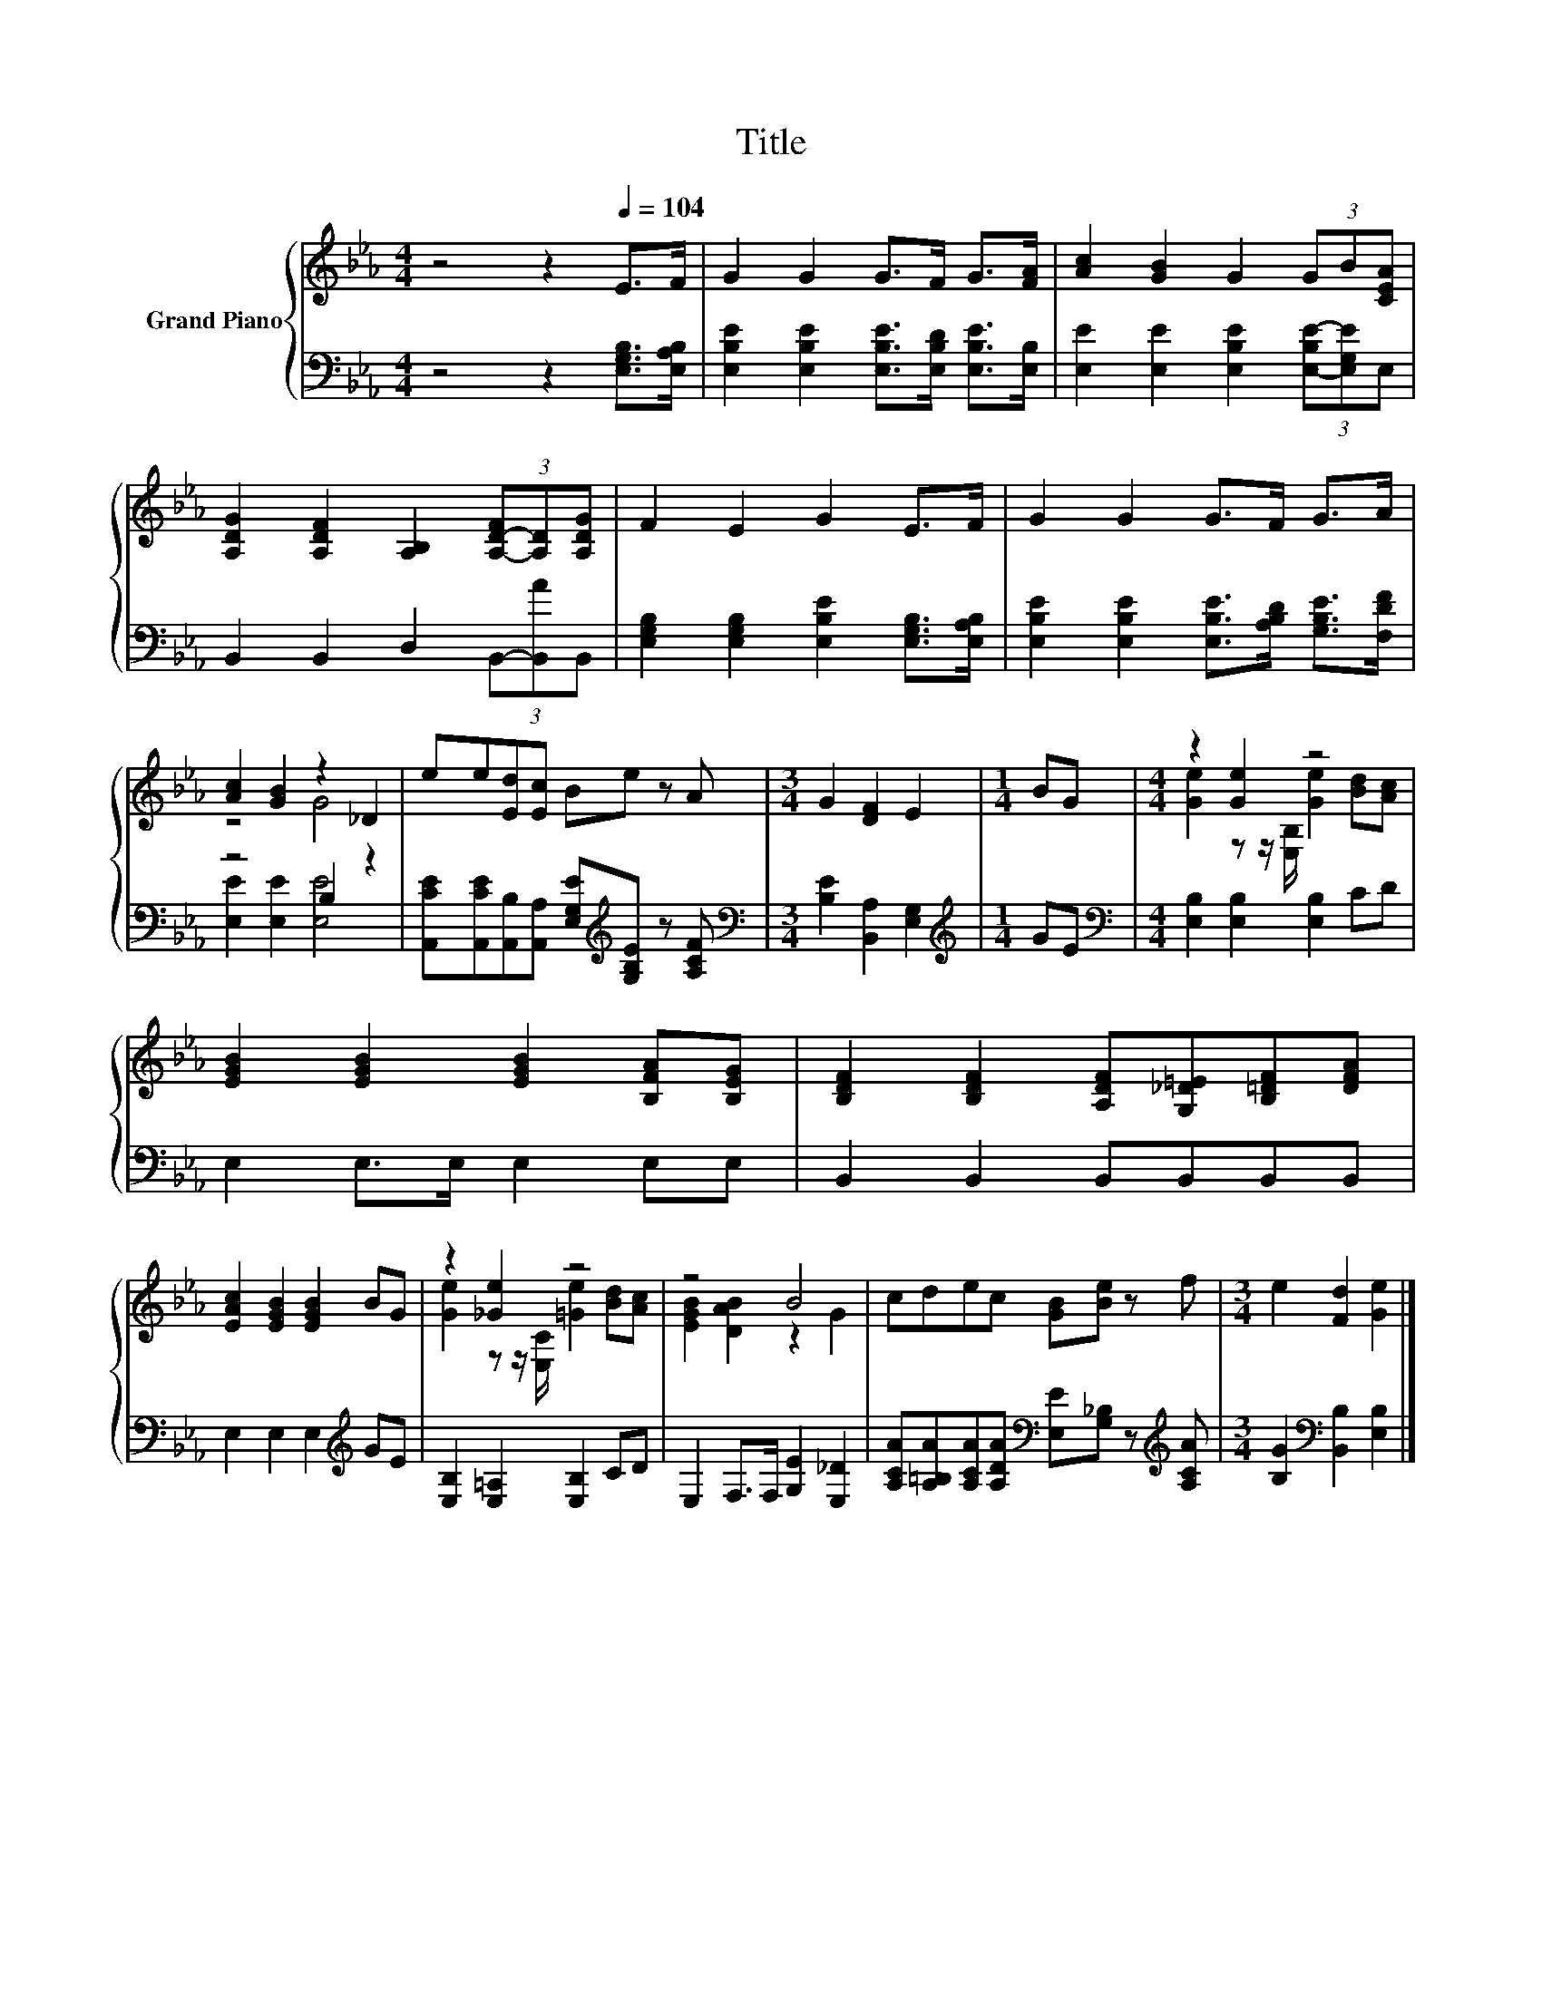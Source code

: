 X:1
T:Title
%%score { ( 1 3 ) | ( 2 4 ) }
L:1/8
M:4/4
K:Eb
V:1 treble nm="Grand Piano"
V:3 treble 
V:2 bass 
V:4 bass 
V:1
 z4 z2[Q:1/4=104] E>F | G2 G2 G>F G>[FA] | [Ac]2 [GB]2 G2 (3GB[CEA] | %3
 [A,DG]2 [A,DF]2 [A,B,]2 (3[A,-D-F][A,D][A,DG] | F2 E2 G2 E>F | G2 G2 G>F G>A | %6
 [Ac]2 [GB]2 z2 _D2 | ee[Ed][Ec] Be z A |[M:3/4] G2 [DF]2 E2 |[M:1/4] BG |[M:4/4] z2 [Ge]2 z4 | %11
 [EGB]2 [EGB]2 [EGB]2 [B,FA][B,EG] | [B,DF]2 [B,DF]2 [A,DF][G,_D=E][B,=DF][DFA] | %13
 [EAc]2 [EGB]2 [EGB]2 BG | z2 [_Ge]2 z4 | z4 B4 | cdec [GB][Be] z f |[M:3/4] e2 [Fd]2 [Ge]2 |] %18
V:2
 z4 z2 [E,G,B,]>[E,A,B,] | [E,B,E]2 [E,B,E]2 [E,B,E]>[E,B,D] [E,B,E]>[E,B,] | %2
 [E,E]2 [E,E]2 [E,B,E]2 (3[E,-B,E-][E,G,E]E, | B,,2 B,,2 D,2 (3B,,-[B,,A]B,, | %4
 [E,G,B,]2 [E,G,B,]2 [E,B,E]2 [E,G,B,]>[E,A,B,] | %5
 [E,B,E]2 [E,B,E]2 [E,B,E]>[A,B,D] [G,B,E]>[F,DF] | z4 B,2 z2 | %7
 [A,,CE][A,,CE][A,,B,][A,,A,] [E,G,E][K:treble][G,B,E] z [A,CF] | %8
[M:3/4][K:bass] [B,E]2 [B,,A,]2 [E,G,]2 |[M:1/4][K:treble] GE | %10
[M:4/4][K:bass] [E,B,]2 [E,B,]2 [E,B,]2 CD | E,2 E,>E, E,2 E,E, | B,,2 B,,2 B,,B,,B,,B,, | %13
 E,2 E,2 E,2[K:treble] GE | [E,B,]2 [E,=A,]2 [E,B,]2 CD | E,2 F,>F, [G,E]2 [E,_D]2 | %16
 [A,CA][A,=B,A][A,CA][A,DA][K:bass] [E,E][G,_B,] z[K:treble] [A,CA] | %17
[M:3/4] [B,G]2[K:bass] [B,,B,]2 [E,B,]2 |] %18
V:3
 x8 | x8 | x8 | x8 | x8 | x8 | z4 G4 | x8 |[M:3/4] x6 |[M:1/4] x2 | %10
[M:4/4] [Ge]2 z z/ [E,B,]/ [Ge]2 [Bd][Ac] | x8 | x8 | x8 | [Ge]2 z z/ [E,C]/ [=Ge]2 [Bd][Ac] | %15
 [EGB]2 [DAB]2 z2 G2 | x8 |[M:3/4] x6 |] %18
V:4
 x8 | x8 | x8 | x8 | x8 | x8 | [E,E]2 [E,E]2 [E,E]4 | x5[K:treble] x3 |[M:3/4][K:bass] x6 | %9
[M:1/4][K:treble] x2 |[M:4/4][K:bass] x8 | x8 | x8 | x6[K:treble] x2 | x8 | x8 | %16
 x4[K:bass] x3[K:treble] x |[M:3/4] x2[K:bass] x4 |] %18

